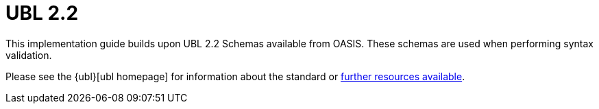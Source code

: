 [appendix]
= UBL 2.2 [[appendix-ubl]]

This implementation guide builds upon UBL 2.2 Schemas available from OASIS. These schemas are used when performing syntax validation.

Please see the {ubl}[ubl homepage] for information about the standard or link:{link-oasis-ubl-22-resources}[further resources available].
